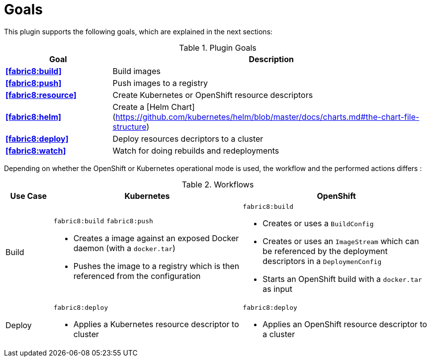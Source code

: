 
[[goals]]
= Goals

This plugin supports the following goals, which are explained in the next sections:

.Plugin Goals
[cols="1,3"]
|===
| Goal | Description

| *<<fabric8:build>>*
| Build images

| *<<fabric8:push>>*
| Push images to a registry

| *<<fabric8:resource>>*
| Create Kubernetes or OpenShift resource descriptors

| *<<fabric8:helm>>*
| Create a [Helm Chart](https://github.com/kubernetes/helm/blob/master/docs/charts.md#the-chart-file-structure)

| *<<fabric8:deploy>>*
| Deploy resources decriptors to a cluster

| *<<fabric8:watch>>*
| Watch for doing rebuilds and redeployments
|===


Depending on whether the OpenShift or Kubernetes operational mode is used, the workflow and the performed actions differs :

.Workflows
[cols="1,4,4"]
|===
| Use Case | Kubernetes | OpenShift

| Build
a| `fabric8:build` `fabric8:push`

* Creates a image against an exposed Docker daemon (with a `docker.tar`)
* Pushes the image to a registry which is then referenced from the configuration

a| `fabric8:build`

* Creates or uses a `BuildConfig`
* Creates or uses an `ImageStream` which can be referenced by the deployment descriptors in a `DeploymenConfig`
* Starts an OpenShift build with a `docker.tar` as input


| Deploy
a| `fabric8:deploy`

* Applies a Kubernetes resource descriptor to cluster

a| `fabric8:deploy`

* Applies an OpenShift resource descriptor to a cluster

|===

